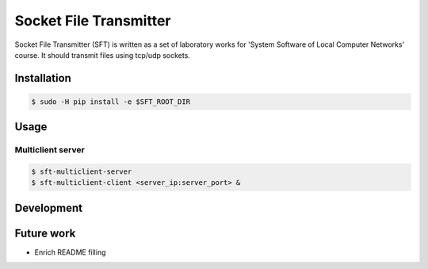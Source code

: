 ***********************
Socket File Transmitter
***********************

Socket File Transmitter (SFT) is written as a set of laboratory works for 'System Software of Local Computer Networks' course. It should transmit files using tcp/udp sockets.

============
Installation
============

.. code-block:: shell

  $ sudo -H pip install -e $SFT_ROOT_DIR


=====
Usage
=====

Multiclient server
==================

.. code-block:: shell

  $ sft-multiclient-server
  $ sft-multiclient-client <server_ip:server_port> &


===========
Development
===========


===========
Future work
===========

* Enrich README filling
